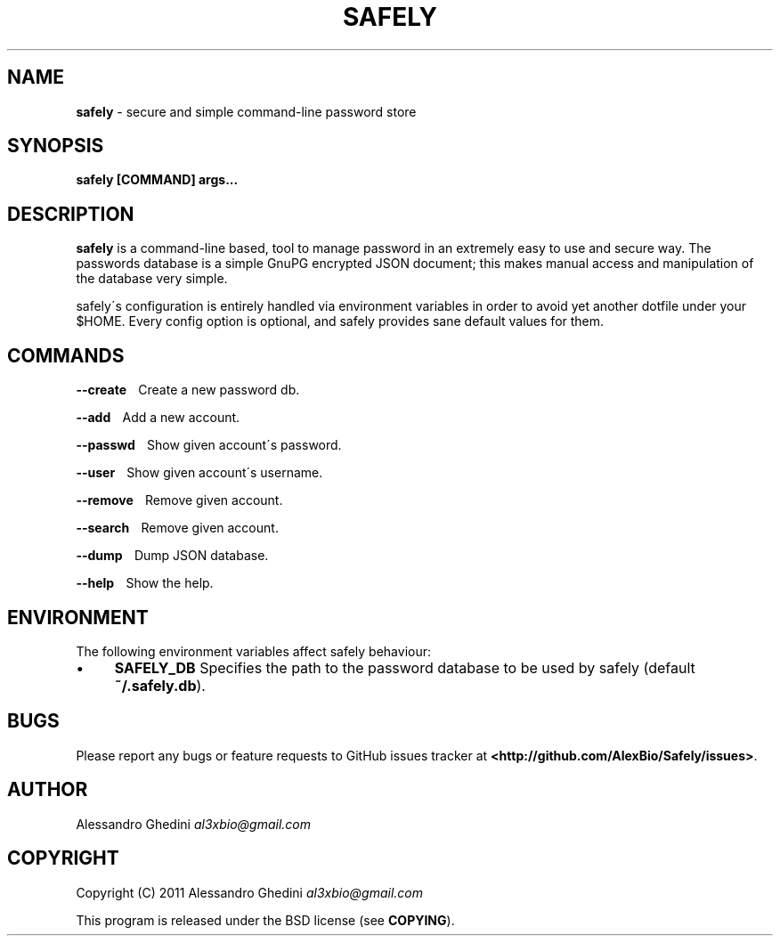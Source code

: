.\" generated with Ronn/v0.7.3
.\" http://github.com/rtomayko/ronn/tree/0.7.3
.
.TH "SAFELY" "1" "September 2011" "" ""
.
.SH "NAME"
\fBsafely\fR \- secure and simple command\-line password store
.
.SH "SYNOPSIS"
\fBsafely [COMMAND] args\.\.\.\fR
.
.SH "DESCRIPTION"
\fBsafely\fR is a command\-line based, tool to manage password in an extremely easy to use and secure way\. The passwords database is a simple GnuPG encrypted JSON document; this makes manual access and manipulation of the database very simple\.
.
.P
safely\'s configuration is entirely handled via environment variables in order to avoid yet another dotfile under your $HOME\. Every config option is optional, and safely provides sane default values for them\.
.
.SH "COMMANDS"
\fB\-\-create\fR \~\~\~Create a new password db\.
.
.P
\fB\-\-add\fR \~\~\~Add a new account\.
.
.P
\fB\-\-passwd\fR \~\~\~Show given account\'s password\.
.
.P
\fB\-\-user\fR \~\~\~Show given account\'s username\.
.
.P
\fB\-\-remove\fR \~\~\~Remove given account\.
.
.P
\fB\-\-search\fR \~\~\~Remove given account\.
.
.P
\fB\-\-dump\fR \~\~\~Dump JSON database\.
.
.P
\fB\-\-help\fR \~\~\~Show the help\.
.
.SH "ENVIRONMENT"
The following environment variables affect safely behaviour:
.
.IP "\(bu" 4
\fBSAFELY_DB\fR Specifies the path to the password database to be used by safely (default \fB~/\.safely\.db\fR)\.
.
.IP "" 0
.
.SH "BUGS"
Please report any bugs or feature requests to GitHub issues tracker at \fB<http://github\.com/AlexBio/Safely/issues>\fR\.
.
.SH "AUTHOR"
Alessandro Ghedini \fIal3xbio@gmail\.com\fR
.
.SH "COPYRIGHT"
Copyright (C) 2011 Alessandro Ghedini \fIal3xbio@gmail\.com\fR
.
.P
This program is released under the BSD license (see \fBCOPYING\fR)\.
